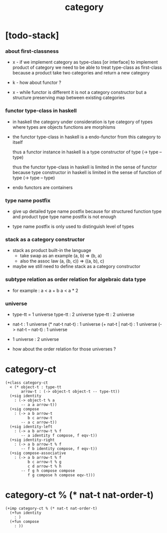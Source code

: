 #+title: category

* [todo-stack]

*** about first-classness

    - x -
      if we implement category as type-class [or interface]
      to implement product of category
      we need to be able to treat type-class as first-class
      because a product take two categories and return a new category

    - k -
      how about functor ?

    - x -
      while functor is different
      it is not a category constructor
      but a structure preserving map between existing categories

*** functor type-class in haskell

    - in haskell the category under consideration
      is tye category of types
      where types are objects
      functions are morphisms

    - the functor type-class in haskell
      is a endo-functor from this category to itself

      thus a functor instance in haskell
      is a type constructor of type (-> type -- type)

      thus the functor type-class in haskell
      is limited in the sense of functor
      because type constructor in haskell
      is limited in the sense of function of type (-> type -- type)

    - endo functors are containers

*** type name postfix

    - give up detailed type name postfix
      because for structured function type and product type
      type name postfix is not enough

    - type name postfix
      is only used to distinguish level of types

*** stack as a category constructor

    - stack as product built-in the language
      - take swap as an example  (a, b) => (b, a)
      - also the assoc law (a, (b, c)) => ((a,  b), c)

    - maybe we still need to define stack as a category constructor

*** subtype relation as order relation for algebraic data type

    - for example :
      a < a + b
      a < a * 2

*** universe

    - type-tt = 1 universe
      type-tt : 2 universe
      type-tt : 2 universe

    - nat-t : 1 universe
      (* nat-t nat-t) : 1 universe
      (+ nat-t | nat-t) : 1 universe
      (-> nat-t -- nat-t) : 1 universe

    - 1 universe : 2 universe

    - how about the order relation for those universes ?

* category-ct

  #+begin_src cicada
  (+class category-ct
    < (* object-t : type-tt
         arrow-t : (-> object-t object-t -- type-tt))
    (+sig identity
      : (-> object-t % a
         -- a a arrow-t))
    (+sig compose
      : (-> a b arrow-t
            b c arrow-t
         -- a c arrow-t))
    (+sig identity-left
      : (-> a b arrow-t % f
         -- a identity f compose, f eqv-t))
    (+sig identity-right
      : (-> a b arrow-t % f
         -- f b identity compose, f eqv-t))
    (+sig compose-associative
      : (-> a b arrow-t % f
            b c arrow-t % g
            c d arrow-t % h
         -- f g h compose compose
            f g compose h compose eqv-t)))
  #+end_src

* category-ct % (* nat-t nat-order-t)

  #+begin_src cicada
  (+imp category-ct % (* nat-t nat-order-t)
    (+fun identity
      : )
    (+fun compose
      : ))
  #+end_src

